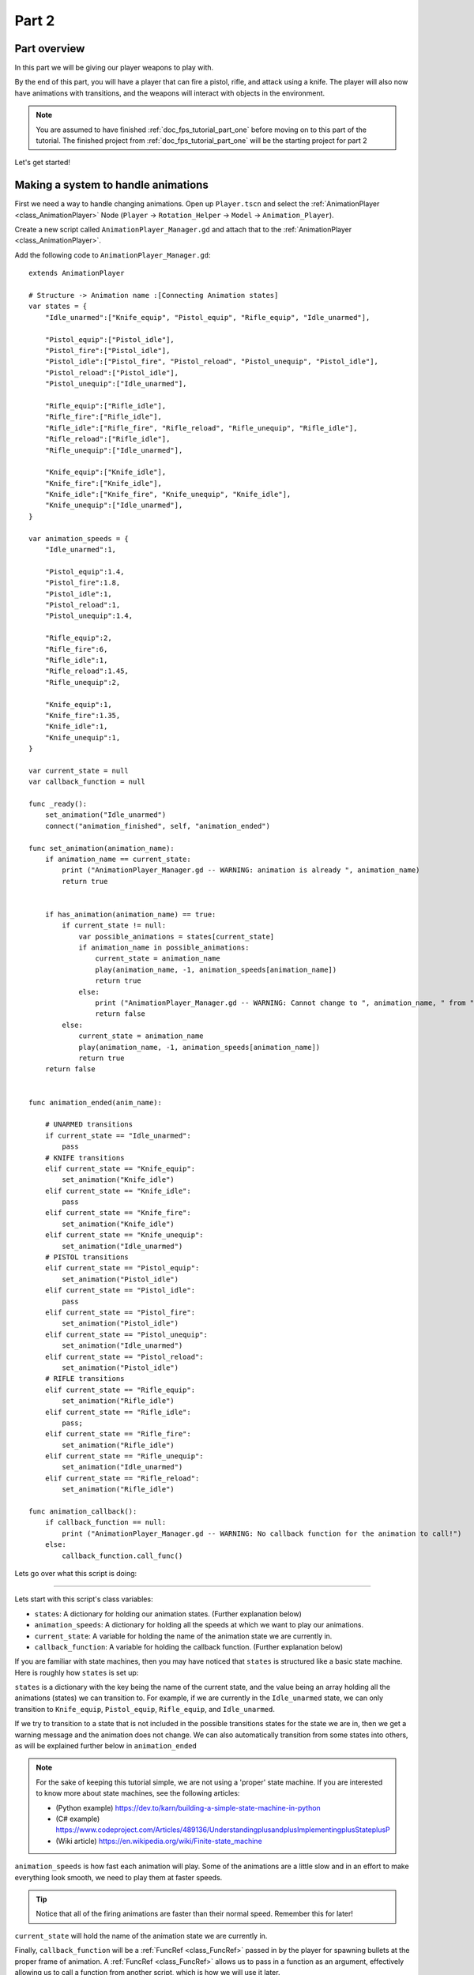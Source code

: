 .. _doc_fps_tutorial_part_two:

Part 2
======

Part overview
-------------

In this part we will be giving our player weapons to play with.

.. image:: img/PartTwoFinished.png

By the end of this part, you will have a player that can fire a pistol,
rifle, and attack using a knife. The player will also now have animations with transitions,
and the weapons will interact with objects in the environment.

.. note:: You are assumed to have finished :ref:`doc_fps_tutorial_part_one` before moving on to this part of the tutorial.
          The finished project from :ref:`doc_fps_tutorial_part_one` will be the starting project for part 2

Let's get started!

Making a system to handle animations
------------------------------------

First we need a way to handle changing animations. Open up ``Player.tscn`` and select the :ref:`AnimationPlayer <class_AnimationPlayer>`
Node (``Player`` -> ``Rotation_Helper`` -> ``Model`` -> ``Animation_Player``).

Create a new script called ``AnimationPlayer_Manager.gd`` and attach that to the :ref:`AnimationPlayer <class_AnimationPlayer>`.

Add the following code to ``AnimationPlayer_Manager.gd``:

::

    extends AnimationPlayer

    # Structure -> Animation name :[Connecting Animation states]
    var states = {
        "Idle_unarmed":["Knife_equip", "Pistol_equip", "Rifle_equip", "Idle_unarmed"],

        "Pistol_equip":["Pistol_idle"],
        "Pistol_fire":["Pistol_idle"],
        "Pistol_idle":["Pistol_fire", "Pistol_reload", "Pistol_unequip", "Pistol_idle"],
        "Pistol_reload":["Pistol_idle"],
        "Pistol_unequip":["Idle_unarmed"],

        "Rifle_equip":["Rifle_idle"],
        "Rifle_fire":["Rifle_idle"],
        "Rifle_idle":["Rifle_fire", "Rifle_reload", "Rifle_unequip", "Rifle_idle"],
        "Rifle_reload":["Rifle_idle"],
        "Rifle_unequip":["Idle_unarmed"],

        "Knife_equip":["Knife_idle"],
        "Knife_fire":["Knife_idle"],
        "Knife_idle":["Knife_fire", "Knife_unequip", "Knife_idle"],
        "Knife_unequip":["Idle_unarmed"],
    }

    var animation_speeds = {
        "Idle_unarmed":1,

        "Pistol_equip":1.4,
        "Pistol_fire":1.8,
        "Pistol_idle":1,
        "Pistol_reload":1,
        "Pistol_unequip":1.4,

        "Rifle_equip":2,
        "Rifle_fire":6,
        "Rifle_idle":1,
        "Rifle_reload":1.45,
        "Rifle_unequip":2,

        "Knife_equip":1,
        "Knife_fire":1.35,
        "Knife_idle":1,
        "Knife_unequip":1,
    }

    var current_state = null
    var callback_function = null

    func _ready():
        set_animation("Idle_unarmed")
        connect("animation_finished", self, "animation_ended")

    func set_animation(animation_name):
        if animation_name == current_state:
            print ("AnimationPlayer_Manager.gd -- WARNING: animation is already ", animation_name)
            return true


        if has_animation(animation_name) == true:
            if current_state != null:
                var possible_animations = states[current_state]
                if animation_name in possible_animations:
                    current_state = animation_name
                    play(animation_name, -1, animation_speeds[animation_name])
                    return true
                else:
                    print ("AnimationPlayer_Manager.gd -- WARNING: Cannot change to ", animation_name, " from ", current_state)
                    return false
            else:
                current_state = animation_name
                play(animation_name, -1, animation_speeds[animation_name])
                return true
        return false


    func animation_ended(anim_name):

        # UNARMED transitions
        if current_state == "Idle_unarmed":
            pass
        # KNIFE transitions
        elif current_state == "Knife_equip":
            set_animation("Knife_idle")
        elif current_state == "Knife_idle":
            pass
        elif current_state == "Knife_fire":
            set_animation("Knife_idle")
        elif current_state == "Knife_unequip":
            set_animation("Idle_unarmed")
        # PISTOL transitions
        elif current_state == "Pistol_equip":
            set_animation("Pistol_idle")
        elif current_state == "Pistol_idle":
            pass
        elif current_state == "Pistol_fire":
            set_animation("Pistol_idle")
        elif current_state == "Pistol_unequip":
            set_animation("Idle_unarmed")
        elif current_state == "Pistol_reload":
            set_animation("Pistol_idle")
        # RIFLE transitions
        elif current_state == "Rifle_equip":
            set_animation("Rifle_idle")
        elif current_state == "Rifle_idle":
            pass;
        elif current_state == "Rifle_fire":
            set_animation("Rifle_idle")
        elif current_state == "Rifle_unequip":
            set_animation("Idle_unarmed")
        elif current_state == "Rifle_reload":
            set_animation("Rifle_idle")

    func animation_callback():
        if callback_function == null:
            print ("AnimationPlayer_Manager.gd -- WARNING: No callback function for the animation to call!")
        else:
            callback_function.call_func()

Lets go over what this script is doing:

_________

Lets start with this script's class variables:

- ``states``: A dictionary for holding our animation states. (Further explanation below)
- ``animation_speeds``: A dictionary for holding all the speeds at which we want to play our animations.
- ``current_state``: A variable for holding the name of the animation state we are currently in.
- ``callback_function``: A variable for holding the callback function. (Further explanation below)

If you are familiar with state machines, then you may have noticed that ``states`` is structured
like a basic state machine. Here is roughly how ``states`` is set up:

``states`` is a dictionary with the key being the name of the current state, and the value being
an array holding all the animations (states) we can transition to. For example, if we are currently in the
``Idle_unarmed`` state, we can only transition to ``Knife_equip``, ``Pistol_equip``, ``Rifle_equip``, and
``Idle_unarmed``.

If we try to transition to a state that is not included in the possible transitions states for the state we are in,
then we get a warning message and the animation does not change. We can also automatically
transition from some states into others, as will be explained further below in ``animation_ended``

.. note:: For the sake of keeping this tutorial simple, we are not using a 'proper'
          state machine. If you are interested to know more about state machines,
          see the following articles:

          - (Python example) https://dev.to/karn/building-a-simple-state-machine-in-python
          - (C# example) https://www.codeproject.com/Articles/489136/UnderstandingplusandplusImplementingplusStateplusP
          - (Wiki article) https://en.wikipedia.org/wiki/Finite-state_machine

``animation_speeds`` is how fast each animation will play. Some of the animations are a little slow
and in an effort to make everything look smooth, we need to play them at faster speeds.

.. tip:: Notice that all of the firing animations are faster than their normal speed. Remember this for later!

``current_state`` will hold the name of the animation state we are currently in.

Finally, ``callback_function`` will be a :ref:`FuncRef <class_FuncRef>` passed in by the player for spawning bullets
at the proper frame of animation. A :ref:`FuncRef <class_FuncRef>` allows us to pass in a function as an argument,
effectively allowing us to call a function from another script, which is how we will use it later.

_________

Now let's look at ``_ready``.

First we are setting our animation to ``Idle_unarmed`` using the ``set_animation`` function,
so we for sure start in that animation.

Next we connect the ``animation_finished`` signal to this script and assign it to call ``animation_ended``.
This means whenever an animation is finished, ``animation_ended`` will be called.

_________

Lets look at ``set_animation`` next.

``set_animation`` changes the animation to the animation named ``animation_name``
*if* we can transition to it. In other words, if the animation state we are currently in
has the passed in animation state name in ``states``, then we will change to that animation.

Firstly, we check if the passed in animation name is the same name as the animation currently playing.
If they are the same, then we write a warning to the console and return ``true``.

Secondly, we see if :ref:`AnimationPlayer <class_AnimationPlayer>` has the animation with the name ``animation_name`` using ``has_animation``.
If it does not, we return ``false``.

Thirdly, we check whether ``current_state`` is set. If ``current_state`` is *not* currently set, then we
set ``current_state`` to the passed in animation name and tell :ref:`AnimationPlayer <class_AnimationPlayer>` to start playing the animation with
a blend time of ``-1`` at the speed set in ``animation_speeds`` and then we return ``true``.

.. note:: Blend time is how long to blend/mix the two animations together.

          By putting in a value of ``-1``, the new animation instantly plays, overriding whatever animation is already playing.

          If you put in a value of ``1``, for one second the new animation will play with increasing strength, blending the two animations together for one second
          before playing only the new animation. This leads to a smooth transition between animations, which looks great when you are changing from
          a walking animation to a running animation.

          We set the blend time to ``-1`` because we want to instantly change animations.

If we have a state in ``current_state``, then we get all the possible states we can transition to.

If the animation name is in the list of possible transitions, we set ``current_state`` to the passed
in animation (``animation_name``), tell :ref:`AnimationPlayer <class_AnimationPlayer>` to play the animation with a blend time of ``-1`` at the speed set in
``animation_speeds`` and return ``true``.

_________

Now lets look at ``animation_ended``.

``animation_ended`` is the function that will be called by :ref:`AnimationPlayer <class_AnimationPlayer>` when it's done playing an animation.


For certain animation states, we may need to transition into another state when it's finished. To handle this, we
check for every possible animation state. If we need to, we will transition into another state.

.. warning:: If you are using your own animated models, make sure that none of the animations are set
             to loop. Looping animations do not send the ``animation_finished`` signal when they reach
             the end of the animation and are about to loop again.

.. note:: The transitions in ``animation_ended`` would ideally be part of the data in ``states``, but in
          an effort to make the tutorial easier to understand, we'll hard code each state transition
          in ``animation_ended``.

_________

Finally, there is ``animation_callback``. This function will be called by a function track in our animations.
If we have a :ref:`FuncRef <class_FuncRef>` assigned to ``callback_function``, then we call that passed in function. If we do not
have a :ref:`FuncRef <class_FuncRef>` assigned to ``callback_function``, we print out a warning to the console.

.. tip:: Try running ``Testing_Area.tscn`` to make sure there are no runtime issues. If the game runs but nothing
         seems to have changed, then everything is working correctly.

Getting the animations ready
----------------------------

Now that we have a working animation manager, we need to call it from our player script.
Before that, though, we need to set some animation callback tracks in our firing animations.

Open up ``Player.tscn`` if you don't have it open and navigate to the :ref:`AnimationPlayer <class_AnimationPlayer>` node
(``Player`` -> ``Rotation_Helper`` -> ``Model`` -> ``Animation_Player``).

We need to attach a function track to three of our animations: The firing animation for the pistol, rifle, and knife.
Let's start with the pistol. Click the animation drop down list and select "Pistol_fire".

Now scroll down to the bottom of the list of animation tracks. The final item in the list should read
``Armature/Skeleton:Left_UpperPointer``. Now at the bottom of the list, click the plus icon on the bottom
bar of animation window, right next to the loop button and the up arrow.

.. image:: img/AnimationPlayerAddTrack.png

This will bring up a window with three choices. We want to add a function callback track, so click the
option that reads "Add Call Func Track". This will open a window showing the entire node tree. Navigate to the
:ref:`AnimationPlayer <class_AnimationPlayer>` node, select it, and press OK.

.. image:: img/AnimationPlayerCallFuncTrack.png

Now at the bottom of list of animation tracks you will have a green track that reads "AnimationPlayer".
Now we need to add the point where we want to call our callback function. Scrub the timeline until you
reach the point where the muzzle starts to flash.

.. note:: The timeline is the window where all the points in our animation are stored. Each of the little
          points represents a point of animation data.

          Scrubbing the timeline means moving ourselves through the animation. So when we say "scrub the timeline
          until you reach a point", what we mean is move through the animation window until you reach the point
          on the timeline.

          Also, the muzzle of a gun is the end point where the bullet comes out. The muzzle flash is the flash of
          light that escapes the muzzle when a bullet is fired. The muzzle is also sometimes referred to as the
          barrel of the gun.

.. tip:: For finer control when scrubbing the timeline, press ``control`` and scroll forward with the mouse wheel to zoom in.
         Scrolling backwards will zoom out.

         You can also change how the timeline scrubbing snaps by changing the value in ``Step (s)`` to a lower/higher value.

Once you get to a point you like, press the little green plus symbol on the far right side of the
``AnimationPlayer`` track. This will place a little green point at the position you are currently
at in the animation on your ``AnimationPlayer`` track.

.. image:: img/AnimationPlayerAddPoint.png

Now we have one more step before we are done with the pistol. Select the "enable editing of individual keys"
button on the far right corner of the animation window. It looks like a pencil with a little point beside it.

.. image:: img/AnimationPlayerEditPoints.png

Once you've clicked that, a new window will open on the right side. Now click the green point on the ``AnimationPlayer``
track. This will bring up the information associated with that point in the timeline. In the empty name field, enter
``animation_callback`` and press ``enter``.

Now when we are playing this animation the callback function will be triggered at that specific point of the animation.

.. warning:: Be sure to press the "enable editing of individual keys" button again to turn off the ability to edit individual keys
              so you cannot change one of the transform tracks by accident!

_________

Let's repeat the process for the rifle and knife firing animations!

.. note:: Because the process is exactly the same as the pistol, the process is going to explained in a little less depth.
          Follow the steps from above if you get lost! It is exactly the same, just on a different animation.

Go to the "Rifle_fire" animation from the animation drop down. Add the function callback track once you reach the bottom of the
animation track list by clicking the little plus icon at the bottom of the screen. Find the point where the muzzle starts
to flash and click the little green plus symbol to add a function callback point at that position on the track.

Next, click the "enable editing of individual keys" button.
Select the newly created function callback point, put "animation_callback" into the name field and press ``enter``.
Click the "enable editing of individual keys" button again to turn off individual key editing.
so we cannot change one of the transform tracks by accident.

Now we need to apply the callback function track to the knife animation. Select the "Knife_fire" animation and scroll to the bottom of the
animation tracks. Click the plus symbol at the bottom of the animation window and add a function callback track.
Next find a point around the first third of the animation to place the animation callback function point at.

.. note:: We will not actually be firing the knife, and the animation is a stabbing animation rather than a firing one.
         For this tutorial we are reusing the gun firing logic for our knife, so the animation has been named in a style that
         is consistent with the other animations.

From there click the little green plus to add a function callback point at the current position. Then click the "enable editing of individual keys"
button, the button with a plus at the bottom right side of the animation window.
Select the newly created function callback point, put "animation_callback" into the name field and press ``enter``.
Click the "enable editing of individual keys" button again to turn off individual key editing,
so we cannot change one of the transform tracks by accident.

.. tip:: Be sure to save your work!

With that done, we are almost ready to start adding the ability to fire to our player script! We need to set up one last scene:
The scene for our bullet object.

Creating the bullet scene
-------------------------

There are several ways to handle a gun's bullets in video games. In this tutorial series,
we will be exploring two of the more common ways: Objects, and raycasts.

_________

One of the two ways is using a bullet object. This will be an object that travels through the world and handles
its own collision code. In this method we create/spawn a bullet object in the direction our gun is facing, and then
it travels forward.

There are several advantages to this method. The first being we do not have to store the bullets in our player. We can simply create the bullet
and then move on, and the bullet itself with handle checking for collisions, sending the proper signal(s) to the object it collides with, and destroying itself.

Another advantage is we can have more complex bullet movement. If we want to make the bullet fall ever so slightly as time goes on, we can make the bullet
controlling script slowly push the bullet towards the ground. Using an object also makes the bullet take time to reach its target, it doesn't instantly
hit whatever it's pointed at. This feels more realistic because nothing in real life moves instantly from one point to another.

One of the huge disadvantages is performance. While having each bullet calculate their own paths and handle their own collision allows for a lot of flexibility,
it comes at the cost of performance. With this method we are calculating every bullet's movement every step, and while this may not be a problem for a few dozen
bullets, it can become a huge problem when you potentially have several hundred bullets.

Despite the performance hit, many first person shooters include some form of object bullets. Rocket launchers are a prime example because in many
first person shooters, rockets do not just instantly explode at their target position. You can also find bullets as objects many times with grenades
because they generally bounce around the world before exploding.

.. note:: While I cannot say for sure this is the case, these games *probably* use bullet objects in some form or another:
          (These are entirely from my observations. **They may be entirely wrong**. I have never worked on **any** of the following games)

          - Halo (Rocket launchers, fragmentation grenades, sniper rifles, brute shot, and more)
          - Destiny (Rocket launchers, grenades, fusion rifles, sniper rifles, super moves, and more)
          - Call of Duty (Rocket launchers, grenades, ballistic knives, crossbows, and more)
          - Battlefield (Rocket launchers, grenades, claymores, mortars, and more)

Another disadvantage with bullet objects is networking. Bullet objects have to sync the positions (at least) with all the clients that are connected
to the server.

While we are not implementing any form of networking (as that would be in its own entire tutorial series), it is a consideration
to keep in mind when creating your first person shooter, especially if you plan on adding some form of networking in the future.

_________

The other way of handling bullet collisions we will be looking at is raycasting.

This method is extremely common in guns that have fast moving bullets that rarely change trajectory over time.

Instead of creating a bullet object and sending it through space, we instead send a ray starting from the barrel/muzzle of the gun forwards.
We set the raycast's origin to the starting position of the bullet, and based on the length we can adjust how far the bullet 'travels' through space.

.. note:: While I cannot say for sure this is the case, these games *probably* use raycasts in some form or another:
          (These are entirely from my observations. **They may be entirely wrong**. I have never worked on **any** of the following games)

          - Halo (Assault rifles, DMRs, battle rifles, covenant carbine, spartan laser, and more)
          - Destiny (Auto rifles, pulse rifles, scout rifles, hand cannons, machine guns, and more)
          - Call of Duty (Assault rifles, light machine guns, sub machine guns, pistols, and more)
          - Battlefield (Assault rifles, SMGs, carbines, pistols, and more)

One huge advantage of this method is that it's light on performance.
Sending a couple hundred rays through space is *much* easier for the computer to calculate than sending a couple hundred
bullet objects.

Another advantage is we can instantly know if we've hit something or not exactly when we call for it. For networking this is important because we do not need
to sync the bullet movements over the Internet, we only need to send whether or not the raycast hit.

Raycasting does have some disadvantages, though. One major disadvantage is we cannot easily cast a ray in anything but a linear line.
This means we can only fire in a straight line for however long our ray length is. You can create the illusion of bullet movement by casting
multiple rays at different positions, but not only is this hard to implement in code, it is also heavier on performance.

Another disadvantage is we cannot see the bullet. With bullet objects we can actually see the bullet travel through space if we attach a mesh
to it, but because raycasts happen instantly, we do not have a decent way of showing the bullets. You could draw a line from the origin of the
raycast to the point where the raycast collided, and that is one popular way of showing raycasts. Another way is simply not drawing the raycast
at all, because theoretically the bullets move so fast our eyes could not see it anyway.

_________

Let's get the bullet object set up. This is what our pistol will create when the "Pistol_fire" animation callback function is called.


Open up ``Bullet_Scene.tscn``. The scene contains :ref:`Spatial <class_Spatial>` node called bullet, with a :ref:`MeshInstance <class_MeshInstance>`
and an :ref:`Area <class_Area>` with a :ref:`CollisionShape <class_CollisionShape>` children to it.


Create a new script called ``Bullet_script.gd`` and attach it to the ``Bullet`` :ref:`Spatial <class_Spatial>`.

We are going to move the entire bullet object at the root (``Bullet``). We will be using the :ref:`Area <class_Area>` to check whether or not we've collided with something

.. note:: Why are we using an :ref:`Area <class_Area>` and not a :ref:`RigidBody <class_RigidBody>`? The main reason we're not using a :ref:`RigidBody <class_RigidBody>`
          is because we do not want the bullet to interact with other :ref:`RigidBody <class_RigidBody>` nodes.
          By using an :ref:`Area <class_Area>` we are ensuring that none of the other :ref:`RigidBody <class_RigidBody>` nodes, including other bullets, will be effected.

          Another reason is simply because it is easier to detect collisions with an :ref:`Area <class_Area>`!

Here's the script that will control our bullet:

::

    extends Spatial

    var BULLET_SPEED = 70
    var BULLET_DAMAGE = 15

    const KILL_TIMER = 4
    var timer = 0

    var hit_something = false

    func _ready():
        $Area.connect("body_entered", self, "collided")


    func _physics_process(delta):
        var forward_dir = global_transform.basis.z.normalized()
        global_translate(forward_dir * BULLET_SPEED * delta)

        timer += delta
        if timer >= KILL_TIMER:
            queue_free()


    func collided(body):
        if hit_something == false:
            if body.has_method("bullet_hit"):
                body.bullet_hit(BULLET_DAMAGE, global_transform)

        hit_something = true
        queue_free()


Let's go through the script:

_________

First we define a few class variables:

- ``BULLET_SPEED``: The speed at which the bullet travels.
- ``BULLET_DAMAGE``: The damage the bullet will cause to anything with which it collides.
- ``KILL_TIMER``: How long the bullet can last without hitting anything.
- ``timer``: A float for tracking how long the bullet has been alive.
- ``hit_something``: A boolean for tracking whether or not we've hit something.

With the exception of ``timer`` and ``hit_something``, all of these variables
change how the bullet interacts with the world.

.. note:: The reason we are using a kill timer is so we do not have a case where we
          get a bullet travelling forever. By using a kill timer, we can ensure that
          no bullets will travel forever and consume resources.

.. tip:: As in :ref:`doc_fps_tutorial_part_one`, we have a couple all uppercase class variables. The reason behind this is the same
         as the reason given in :ref:`doc_fps_tutorial_part_one`: We want to treat these variables like constants, but we want to be
         able to change them. In this case we will later need to change the damage and speed of these bullets,
         so we need them to be variables and not constants.

_________

In ``_ready`` we set the area's ``body_entered`` signal to ourself so that it calls
the ``collided`` function when a body enters the area.

_________

``_physics_process`` gets the bullet's local ``Z`` axis. If you look at the scene
in local mode, you will find that the bullet faces the positive local ``Z`` axis.

Next we translate the entire bullet by that forward direction, multiplying in our speed and delta time.

After that we add delta time to our timer and check whether the timer has reached a value as big or greater
than our ``KILL_TIME`` constant. If it has, we use ``queue_free`` to free the bullet.

_________

In ``collided`` we check whether we've hit something yet.

Remember that ``collided`` is only called when a body has entered the :ref:`Area <class_Area>` node.
If the bullet has not already collided with something, we then proceed to check if the body the bullet has collided
with has a function/method called ``bullet_hit``. If it does, we call it and pass in the bullet's damage and the bullet's global transform
so we can get the bullet's rotation and position.

.. note:: in ``collided``, the passed in body can be a :ref:`StaticBody <class_StaticBody>`,
          :ref:`RigidBody <class_RigidBody>`, or :ref:`KinematicBody <class_KinematicBody>`

We set the Bullet's ``hit_something`` variable to ``true`` because regardless of whether or not the body that
the bullet collided with has the ``bullet_hit`` function/method, it has hit something and so we need to make sure the bullet does not hit anything else.

Then we free the bullet using ``queue_free``.

.. tip:: You may be wondering why we even have a ``hit_something`` variable if we
         free the bullet using ``queue_free`` as soon as it hits something.

         The reason we need to track whether we've hit something or not is because ``queue_free``
         does not immediately free the node, so the bullet could collide with another body
         before Godot has a chance to free it. By tracking whether the bullet has hit something,
         we can make sure that the bullet will only hit one object.


_________

Before we start programming the player again, let's take a quick look at ``Player.tscn``.
Open up ``Player.tscn`` again.

Expand ``Rotation_Helper`` and notice how it has two nodes: ``Gun_Fire_Points`` and
``Gun_Aim_Point``.

``Gun_aim_point`` is the point that the bullets will be aiming at. Notice how it
is lined up with the center of the screen and pulled a distance forward on the Z
axis. ``Gun_aim_point`` will serve as the point where the bullets will for sure collide
with as it goes along.

.. note:: There is a invisible mesh instance for debugging purposes. The mesh is
          a small sphere that visually shows at which target the bullets will be aiming.

Open up ``Gun_Fire_Points`` and you'll find three more :ref:`Spatial <class_Spatial>` nodes, one for each
weapon.

Open up ``Rifle_Point`` and you'll find a :ref:`Raycast <class_Raycast>` node. This is where
we will be sending the raycasts for our rifle's bullets.
The length of the raycast will dictate how far our bullets will travel.

We are using a :ref:`Raycast <class_Raycast>` node to handle the rifle's bullet because
we want to fire lots of bullets quickly. If we use bullet objects, it is quite possible
we could run into performance issues on older machines.

.. note:: If you are wondering from where the positions of the points came, they
          are the rough positions of the ends of each weapon. You can see this by
          going to ``AnimationPlayer``, selecting one of the firing animations
          and scrubbing through the timeline. The point for each weapon should mostly line
          up with the end of each weapon.

Open up ``Knife_Point`` and you'll find an :ref:`Area <class_Area>` node. We are using an :ref:`Area <class_Area>` for the knife
because we only care for all the bodies close to us, and because our knife does
not fire into space. If we were making a throwing knife, we would likely spawn a bullet
object that looks like a knife.

Finally, we have ``Pistol_Point``. This is the point where we will be creating/instancing
our bullet objects. We do not need any additional nodes here, as the bullet handles all
of its own collision detection.

Now that we've seen how we will handle our other weapons, and where we will spawn the bullets,
let's start working on making them work.

.. note:: You can also look at the HUD nodes if you want. There is nothing fancy there and other
         than using a single :ref:`Label <class_Label>`, we will not be touching any of those nodes.
         Check :ref:`doc_design_interfaces_with_the_control_nodes` for a tutorial on using GUI nodes.


Creating the first weapon
-------------------------

Lets write the code for each of our weapons, starting with the pistol.

Select ``Pistol_Point`` (``Player`` -> ``Rotation_Helper`` -> ``Gun_Fire_Points`` -> ``Pistol_Point``) and create a new script called ``Weapon_Pistol.gd``.

Add the following code to ``Weapon_Pistol.gd``:

::

    extends Spatial

    const DAMAGE = 15

    const IDLE_ANIM_NAME = "Pistol_idle"
    const FIRE_ANIM_NAME = "Pistol_fire"

    var is_weapon_enabled = false

    var bullet_scene = preload("Bullet_Scene.tscn")

    var player_node = null

    func _ready():
        pass

    func fire_weapon():
        var clone = bullet_scene.instance()
        var scene_root = get_tree().root.get_children()[0]
        scene_root.add_child(clone)

        clone.global_transform = self.global_transform
        clone.scale = Vector3(4, 4, 4)
        clone.BULLET_DAMAGE = DAMAGE

    func equip_weapon():
        if player_node.animation_manager.current_state == IDLE_ANIM_NAME:
            is_weapon_enabled = true
            return true

        if player_node.animation_manager.current_state == "Idle_unarmed":
            player_node.animation_manager.set_animation("Pistol_equip")

        return false

    func unequip_weapon():
        if player_node.animation_manager.current_state == IDLE_ANIM_NAME:
            if player_node.animation_manager.current_state != "Pistol_unequip":
                player_node.animation_manager.set_animation("Pistol_unequip")

        if player_node.animation_manager.current_state == "Idle_unarmed":
            is_weapon_enabled = false
            return true
        else:
            return false


Let's go over how the script works.

_________

First we define some class variables we'll need in the script:

* ``DAMAGE``: The amount of damage a single bullet does.
* ``IDLE_ANIM_NAME``: The name of the pistol's idle animation.
* ``FIRE_ANIM_NAME``: The name of the pistol's fire animation.
* ``is_weapon_enabled``: A variable for checking whether this weapon is in use/enabled.
* ``bullet_scene``: The bullet scene we worked on earlier.
* ``player_node``: A variable to hold ``Player.gd``.

The reason we define most of these variables is so we can use them in ``Player.gd``.

Each of the weapons we'll make will have all these variables (minus ``bullet_scene``) so we have
a consistent interface to interact with in ``Player.gd``. By using the same variables/functions in each
weapon, we can interact with them without having to know which weapon we are using, which makes our code
much more modular because we can add weapons without having to change much of the code in ``Player.gd`` and it will just work.

We could write all the code in ``Player.gd``, but then ``Player.gd`` will get increasingly harder to manage as we add weapons.
By using a modular design with a consistent interface, we can keep ``Player.gd`` nice and neat, while also making it easier to add/remove/modify weapons.

_________

In ``_ready`` we simply pass over it.

There is one thing of note though, an assumption that we'll fill in ``Player.gd`` at some point.

We are going to assume that ``Player.gd`` will pass themselves in before calling any of the functions in ``Weapon_Pistol.gd``.

While this can lead to situations where the player does not pass themselves in (because we forget), we would have to have a long string
of ``get_parent`` calls to traverse up the scene tree to retrieve the player. This does not look pretty (``get_parent().get_parent().get_parent()`` and so on)
and it is relatively safe to assume we will remember to pass ourselves to each weapon in ``Player.gd``.

_________

Next let's look at ``fire_weapon``:

The first thing we do is instance the bullet scene we made earlier.

.. tip:: By instancing the scene, we are creating a new node holding all the node(s) in the scene we instanced, effectively cloning that scene.

Then we add a ``clone`` to the first child node of the root of the scene we are currently in. By doing this, we're making it a child of the root node of the currently loaded scene.

In other words, we are adding a ``clone`` as a child of the first node (whatever is at the top of the scene tree) in the currently loaded/opened scene.
If the currently loaded/open scene is ``Testing_Area.tscn``, we'd be adding our ``clone`` as a child of ``Testing_Area``, the root node in that scene.

.. warning:: As mentioned later below in the section on adding sounds, this method makes an assumption. This will be explained later
             in the section on adding sounds in :ref:`doc_fps_tutorial_part_three`

Next we set the global transform of the clone to the ``Pistol_Aim_Point``'s global transform. The reason we do this is so the bullet is spawned at the end of the pistol.

You can see that ``Pistol_Aim_Point`` is positioned right at the end of the pistol by clicking the :ref:`AnimationPlayer <class_AnimationPlayer>` and
scrolling through ``Pistol_fire``. You'll find the position is more or less at the end of the pistol when it fires.

Next we scale it up by a factor of ``4`` because the bullet scene is a little too small by default.

Then we set the bullet's damage (``BULLET_DAMAGE``) to the amount of damage a single pistol bullet does (``DAMAGE``).

_________

Now let's look at ``equip_weapon``:

The first thing we do is check to see whether the animation manager is in the pistol's idle animation.
If we are in the pistol's idle animation, we set ``is_weapon_enabled`` to ``true`` and return ``true`` because the pistol has successfully
been equipped.

Because we know our pistol's ``equip`` animation automatically transitions to the pistol's idle animation, if we are in the pistol's
idle animation the pistol must have finished playing the equip animation.

.. note:: We know these animations will transition because we wrote the code to make them transition in ``Animation_Manager.gd``

Next we check to see if the player is in the ``Idle_unarmed`` animation state. Because all unequipping animations go to this state, and because any
weapon can be equipped from this state, we change animations to ``Pistol_equip`` if the player is in the ``Idle_unarmed`` state.

Since we know ``Pistol_equip`` will transition to ``Pistol_idle``, we do not need to do any more additional processing for equipping weapons,
but since we were not able to equip the pistol yet, we return ``false``.

_________

Finally, let's look at ``unequip_weapon``:

``unequip_weapon`` is similar to ``equip_weapon``, but instead we're checking things in reverse.

First we check to see whether the player is in the idle animation state. Then we check to make sure the player is not in the ``Pistol_unequip`` animation.
If the player is not in the ``Pistol_unequip`` animation, we want to play the ``pistol_unequip`` animation.

.. note:: You may be wondering why we are checking to see whether the player is in the pistol's idle animation, and then making sure the player is not unequipping right after.
          The reason behind the additional check is because we could (in rare cases) call ``unequip_weapon`` twice before we've had a chance to process ``set_animation``,
          so we add this additional check to make sure the unequip animation plays.

Next we check to see whether the player is in ``Idle_unarmed``, which is the animation state we will transition into from ``Pistol_unequip``. If the player is in ``Idle_unarmed``, then we set
``is_weapon_enabled`` to ``false`` since we are no longer using this weapon, and return ``true`` because we have successfully unequipped the pistol.

If the player is not in ``Idle_unarmed``, we return ``false`` because we have not yet successfully unequipped the pistol.

Creating the other two weapons
------------------------------

Now that we have all the code we'll need for the pistol, let's add the code for the rifle and knife next.

Select ``Rifle_Point`` (``Player`` -> ``Rotation_Helper`` -> ``Gun_Fire_Points`` -> ``Rifle_Point``) and create a new script called ``Weapon_Rifle.gd``,
then add the following:

::

    extends Spatial

    const DAMAGE = 4

    const IDLE_ANIM_NAME = "Rifle_idle"
    const FIRE_ANIM_NAME = "Rifle_fire"

    var is_weapon_enabled = false

    var player_node = null

    func _ready():
        pass

    func fire_weapon():
        var ray = $Ray_Cast
        ray.force_raycast_update()

        if ray.is_colliding():
            var body = ray.get_collider()

            if body == player_node:
                pass
            elif body.has_method("bullet_hit"):
                body.bullet_hit(DAMAGE, ray.global_transform)

    func equip_weapon():
        if player_node.animation_manager.current_state == IDLE_ANIM_NAME:
            is_weapon_enabled = true
            return true

        if player_node.animation_manager.current_state == "Idle_unarmed":
            player_node.animation_manager.set_animation("Rifle_equip")

        return false

    func unequip_weapon():

        if player_node.animation_manager.current_state == IDLE_ANIM_NAME:
            if player_node.animation_manager.current_state != "Rifle_unequip":
                player_node.animation_manager.set_animation("Rifle_unequip")

        if player_node.animation_manager.current_state == "Idle_unarmed":
            is_weapon_enabled = false
            return true

        return false

Most of this is exactly the same as ``Weapon_Pistol.gd``, so we're only going to look at what's changed: ``fire_weapon``.

The first thing we do is get the :ref:`Raycast <class_Raycast>` node, which is a child of ``Rifle_Point``.

Next we force the :ref:`Raycast <class_Raycast>` to update using ``force_raycast_update``. This will force the :ref:`Raycast <class_Raycast>` to detect collisions when we call it, meaning
we get a frame perfect collision check with the 3D physics world.

Then we check to see if the :ref:`Raycast <class_Raycast>` collided with something.

If the :ref:`Raycast <class_Raycast>` has collided with something, we first get the collision body it collided with. This can be a :ref:`StaticBody <class_StaticBody>`,
:ref:`RigidBody <class_RigidBody>`, or a :ref:`KinematicBody <class_KinematicBody>`.

Next we want to make sure the body we've collided with is not the player, since we (probably) do not want to give the player the ability to shoot themselves in the foot.

If the body is not the player, we then check to see if it has a function/method called ``bullet_hit``. If it does, we call it and pass in the amount of
damage this bullet does (``DAMAGE``), and the global transform of the :ref:`Raycast <class_Raycast>` so we can tell from which direction the bullet came.

_________

Now all we need to do is write the code for the knife.

Select ``Knife_Point`` (``Player`` -> ``Rotation_Helper`` -> ``Gun_Fire_Points`` -> ``Knife_Point``) and create a new script called ``Weapon_Knife.gd``,
then add the following:

::

    extends Spatial

    const DAMAGE = 40

    const IDLE_ANIM_NAME = "Knife_idle"
    const FIRE_ANIM_NAME = "Knife_fire"

    var is_weapon_enabled = false

    var player_node = null

    func _ready():
        pass

    func fire_weapon():
        var area = $Area
        var bodies = area.get_overlapping_bodies()

        for body in bodies:
            if body == player_node:
                continue

            if body.has_method("bullet_hit"):
                body.bullet_hit(DAMAGE, area.global_transform)

    func equip_weapon():
        if player_node.animation_manager.current_state == IDLE_ANIM_NAME:
            is_weapon_enabled = true
            return true

        if player_node.animation_manager.current_state == "Idle_unarmed":
            player_node.animation_manager.set_animation("Knife_equip")

        return false

    func unequip_weapon():

        if player_node.animation_manager.current_state == IDLE_ANIM_NAME:
            player_node.animation_manager.set_animation("Knife_unequip")

        if player_node.animation_manager.current_state == "Idle_unarmed":
            is_weapon_enabled = false
            return true

        return false

As with ``Weapon_Rifle.gd``, the only differences are in ``fire_weapon``, so let's look at that:

The first thing we do is get the :ref:`Area <class_Area>` child node of ``Knife_Point``.

Next we want to get all the collision bodies inside the :ref:`Area <class_Area>` using ``get_overlapping_bodies``. This will return a
list of every body that touches the :ref:`Area <class_Area>`.

We next want to go through each of those bodies.

First we check to make sure the body is not the player, because we do not want to let the player be able to stab themselves. If the body is the player,
we use ``continue`` so we jump and look at the next body in ``bodies``.

If we have not jumped to the next body, we then check to see if the body has the ``bullet_hit`` function/method. If it does,
we call it, passing in the amount of damage a single knife swipe does (``DAMAGE``) and the global transform of the :ref:`Area <class_Area>`.

.. note:: While we could attempt to calculate a rough location for where the knife hit exactly, we
          are not going to because using the :ref:`Area <class_Area>`'s position works well enough and the extra time
          needed to calculate a rough position for each body is not worth the effort.

Making the weapons work
-----------------------

Let's start making the weapons work in ``Player.gd``.

First let's start by adding some class variables we'll need for the weapons:

::

    # Place before _ready
    var animation_manager

    var current_weapon_name = "UNARMED"
    var weapons = {"UNARMED":null, "KNIFE":null, "PISTOL":null, "RIFLE":null}
    const WEAPON_NUMBER_TO_NAME = {0:"UNARMED", 1:"KNIFE", 2:"PISTOL", 3:"RIFLE"}
    const WEAPON_NAME_TO_NUMBER = {"UNARMED":0, "KNIFE":1, "PISTOL":2, "RIFLE":3}
    var changing_weapon = false
    var changing_weapon_name = "UNARMED"

    var health = 100

    var UI_status_label

Let's go over what these new variables will do:

- ``animation_manager``: This will hold the :ref:`AnimationPlayer <class_AnimationPlayer>` node and its script, which we wrote previously.
- ``current_weapon_name``: The name of the weapon we are currently using. It has four possible values: ``UNARMED``, ``KNIFE``, ``PISTOL``, and ``RIFLE``.
- ``weapons``: A dictionary that will hold all the weapon nodes.
- ``WEAPON_NUMBER_TO_NAME``: A dictionary allowing us to convert from a weapon's number to its name. We'll use this for changing weapons.
- ``WEAPON_NAME_TO_NUMBER``: A dictionary allowing us to convert from a weapon's name to its number. We'll use this for changing weapons.
- ``changing_weapon``: A boolean to track whether or not we are changing guns/weapons.
- ``changing_weapon_name``: The name of the weapon we want to change to.
- ``health``: How much health our player has. In this part of the tutorial we will not be using it.
- ``UI_status_label``: A label to show how much health we have, and how much ammo we have both in our gun and in reserve.

_________

Next we need to add a few things in ``_ready``. Here's the new ``_ready`` function:

::

    func _ready():
        camera = $Rotation_Helper/Camera
        rotation_helper = $Rotation_Helper

        animation_manager = $Rotation_Helper/Model/Animation_Player
        animation_manager.callback_function = funcref(self, "fire_bullet")

        Input.set_mouse_mode(Input.MOUSE_MODE_CAPTURED)

        weapons["KNIFE"] = $Rotation_Helper/Gun_Fire_Points/Knife_Point
        weapons["PISTOL"] = $Rotation_Helper/Gun_Fire_Points/Pistol_Point
        weapons["RIFLE"] = $Rotation_Helper/Gun_Fire_Points/Rifle_Point

        var gun_aim_point_pos = $Rotation_Helper/Gun_Aim_Point.global_transform.origin

        for weapon in weapons:
            var weapon_node = weapons[weapon]
            if weapon_node != null:
                weapon_node.player_node = self
                weapon_node.look_at(gun_aim_point_pos, Vector3(0, 1, 0))
                weapon_node.rotate_object_local(Vector3(0, 1, 0), deg2rad(180))

        current_weapon_name = "UNARMED"
        changing_weapon_name = "UNARMED"

        UI_status_label = $HUD/Panel/Gun_label
        flashlight = $Rotation_Helper/Flashlight

Let's go over what's changed.

First we get the :ref:`AnimationPlayer <class_AnimationPlayer>` node and assign it to the ``animation_manager`` variable. Then we set the callback function
to a :ref:`FuncRef <class_FuncRef>` that will call the player's ``fire_bullet`` function. Right now we haven't written the ``fire_bullet`` function,
but we'll get there soon.

Next we get all the weapon nodes and assign them to ``weapons``. This will allow us to access the weapon nodes only with their name
(``KNIFE``, ``PISTOL``, or ``RIFLE``).

We then get ``Gun_Aim_Point``'s global position so we can rotate the player's weapons to aim at it.

Then we go through each weapon in ``weapons``.

We first get the weapon node. If the weapon node is not ``null``, we then set its ``player_node`` variable to this script (``Player.gd``).
Then we have it look at ``gun_aim_point_pos`` using the ``look_at`` function, and then rotate it by ``180`` degrees on the ``Y`` axis.

.. note:: We rotate all of those weapon points by ``180`` degrees on their ``Y`` axis because our camera is pointing backwards.
          If we did not rotate all of these weapon points by ``180`` degrees, all of the weapons would fire backwards.

Then we set ``current_weapon_name`` and ``changing_weapon_name`` to ``UNARMED``.

Finally, we get the UI :ref:`Label <class_Label>` from our HUD.

_________

Let's add a new function call to ``_physics_process`` so we can change weapons. Here's the new code:

::

    func _physics_process(delta):
        process_input(delta)
        process_movement(delta)
        process_changing_weapons(delta)


Now we will call ``process_changing_weapons``.

_________

Now let's add all the player input code for the weapons in ``process_input``. Add the following code:

::

    # ----------------------------------
    # Changing weapons.
    var weapon_change_number = WEAPON_NAME_TO_NUMBER[current_weapon_name]

    if Input.is_key_pressed(KEY_1):
        weapon_change_number = 0
    if Input.is_key_pressed(KEY_2):
        weapon_change_number = 1
    if Input.is_key_pressed(KEY_3):
        weapon_change_number = 2
    if Input.is_key_pressed(KEY_4):
        weapon_change_number = 3

    if Input.is_action_just_pressed("shift_weapon_positive"):
        weapon_change_number += 1
    if Input.is_action_just_pressed("shift_weapon_negative"):
        weapon_change_number -= 1

    weapon_change_number = clamp(weapon_change_number, 0, WEAPON_NUMBER_TO_NAME.size() - 1)

    if changing_weapon == false:
        if WEAPON_NUMBER_TO_NAME[weapon_change_number] != current_weapon_name:
            changing_weapon_name = WEAPON_NUMBER_TO_NAME[weapon_change_number]
            changing_weapon = true
    # ----------------------------------

    # ----------------------------------
    # Firing the weapons
    if Input.is_action_pressed("fire"):
        if changing_weapon == false:
            var current_weapon = weapons[current_weapon_name]
            if current_weapon != null:
                if animation_manager.current_state == current_weapon.IDLE_ANIM_NAME:
                    animation_manager.set_animation(current_weapon.FIRE_ANIM_NAME)
    # ----------------------------------

Let's go over the additions, starting with how we're changing weapons.

First we get the current weapon's number and assign it to ``weapon_change_number``.

Then we check to see if any of the number keys (keys 1-4) are pressed. If they are, we set
``weapon_change_number`` to the value mapped at that key.

.. note:: The reason key 1 is mapped to ``0`` is because the first element in a list is mapped to zero, not one. Most list/array accessors
          in most programming languages start at ``0`` instead of ``1``. See https://en.wikipedia.org/wiki/Zero-based_numbering for more information.

Next we check to see if ``shift_weapon_positive`` or ``shift_weapon_negative`` is pressed. If one of them is, we add/subtract ``1`` from
``weapon_change_number``.

Because the player may have shifted ``weapon_change_number`` outside of the number of weapons the player has, we clamp it so it cannot exceed the maximum number of weapons
the player has and it ensures ``weapon_change_number`` is ``0`` or more.

Then we check to make sure the player is not already changing weapons. If the player is not, we then check to see if the weapon the player wants to change to
is a new weapon and not the weapon the player is currently using. If the weapon the player is wanting to change to is a new weapon, we then set ``changing_weapon_name`` to
the weapon at ``weapon_change_number`` and set ``changing_weapon`` to true.

For firing the weapon we first check to see if the ``fire`` action is pressed.
Then we check to make sure the player is not changing weapons.
Next we get the weapon node for the current weapon.

If the current weapon node does not equal null, and the player is in its ``IDLE_ANIM_NAME`` state, we set the player's animation
to the current weapon's ``FIRE_ANIM_NAME``.

_________

Let's add ``process_changing_weapons`` next.

Add the following code:

::

    func process_changing_weapons(delta):
        if changing_weapon == true:

            var weapon_unequipped = false
            var current_weapon = weapons[current_weapon_name]

            if current_weapon == null:
                weapon_unequipped = true
            else:
                if current_weapon.is_weapon_enabled == true:
                    weapon_unequipped = current_weapon.unequip_weapon()
                else:
                    weapon_unequipped = true

            if weapon_unequipped == true:

                var weapon_equipped = false
                var weapon_to_equip = weapons[changing_weapon_name]

                if weapon_to_equip == null:
                    weapon_equipped = true
                else:
                    if weapon_to_equip.is_weapon_enabled == false:
                        weapon_equipped = weapon_to_equip.equip_weapon()
                    else:
                        weapon_equipped = true

                if weapon_equipped == true:
                    changing_weapon = false
                    current_weapon_name = changing_weapon_name
                    changing_weapon_name = ""

Let's go over what's happening here:

The first thing we do is make sure we've received input to change weapons. We do this by making sure ``changing_weapons`` is ``true``.

Next we define a variable (``weapon_unequipped``) so we can check whether the current weapon has been successfully unequipped or not.

Then we get the current weapon from ``weapons``.

If the current weapon is not ``null``, then we need to check whether the weapon is enabled. If the weapon is enabled, we call its ``unequip_weapon`` function
so it will start the unequip animation. If the weapon is not enabled, we set ``weapon_unequipped`` to ``true`` because the weapon has successfully been unequipped.

If the current weapon is ``null``, then we can simply set ``weapon_unequipped`` to ``true``. The reason we do this check is because there is no weapon script/node for
``UNARMED``, but there is also no animations for ``UNARMED``, so we can just start equipping the weapon the player wants to change to.

If the player has successfully unequipped the current weapon (``weapon_unequipped == true``), we need to equip the new weapon.

First we define a new variable (``weapon_equipped``) for tracking whether the player has successfully equipped the new weapon or not.

Then we get the weapon the player wants to change to. If the weapon the player wants to change to is not ``null``, we then check to see whether it's enabled or not.
If it is not enabled, we call its ``equip_weapon`` function so it starts to equip the weapon. If the weapon is enabled, we set ``weapon_equipped`` to ``true``.

If the weapon the player wants to change to is ``null``, we simply set ``weapon_equipped`` to ``true`` because we do not have any node/script for ``UNARMED``,
nor do we have any animations.

Finally, we check to see whether the player has successfully equipped the new weapon. If (s)he has done so, we set ``changing_weapon`` to ``false`` because the player is no
longer changing weapons.
We also set ``current_weapon_name`` to ``changing_weapon_name`` since the current weapon has changed, and then we set ``changing_weapon_name`` to an empty string.

_________

Now, we need to add one more function to the player, and then the player is ready to start firing the weapons!

We need to add ``fire_bullet``, which will be called by the :ref:`AnimationPlayer <class_AnimationPlayer>` at those
points we set earlier in the :ref:`AnimationPlayer <class_AnimationPlayer>` function track:

::

    func fire_bullet():
        if changing_weapon == true:
            return

        weapons[current_weapon_name].fire_weapon()


Let's go over what this function does:

First we check to see whether the player is changing weapons. If the player is changing weapons, we do not want shoot, so we ``return``.

.. tip:: Calling ``return`` stops the rest of the function from being called. In this case, we are not returning a variable
         because we are only interested in not running the rest of the code, and because we are not looking for a returned
         variable either when we call this function.

Then we tell the current weapon the player is using to fire by calling its ``fire_weapon`` function.

.. tip:: Remember how we mentioned the speed of the animations for firing was faster than
         the other animations? By changing the firing animation speeds, you can change how
         fast the weapon fires bullets!

_______

Before we are ready to test our new weapons, we still have a little bit of work to do.

Creating some test subjects
---------------------------

Create a new script by going to the scripting window, clicking "file", and selecting new.
Name this script ``RigidBody_hit_test`` and make sure it extends :ref:`RigidBody <class_RigidBody>`.

Now we need to add this code:

::

    extends RigidBody

    const BASE_BULLET_BOOST = 9;

    func _ready():
        pass

    func bullet_hit(damage, bullet_global_trans):
        var direction_vect = bullet_global_trans.basis.z.normalized() * BASE_BULLET_BOOST;

        apply_impulse((bullet_global_trans.origin - global_transform.origin).normalized(), direction_vect * damage)


Let's go over how ``bullet_hit`` works:


First we get the bullet's forward directional vector. This is so we can tell from which direction the bullet will hit the :ref:`RigidBody <class_RigidBody>`.
We will use this to push the :ref:`RigidBody <class_RigidBody>` in the same direction as the bullet.

.. note:: We need to boost the directional vector by ``BASE_BULLET_BOOST`` so the bullets pack a bit more of a punch
          and move the :ref:`RigidBody <class_RigidBody>` nodes in a visible way. You can just set ``BASE_BULLET_BOOST`` to lower or higher values if you want
          less or more of a reaction when the bullets collide with the :ref:`RigidBody <class_RigidBody>`.

Then we apply an impulse using ``apply_impulse``.

First, we need to calculate the position for the impulse.
Because ``apply_impulse`` takes a vector relative to the :ref:`RigidBody <class_RigidBody>`, we need to calculate the distance from
the :ref:`RigidBody <class_RigidBody>` to the bullet. We do this by subtracting the :ref:`RigidBody <class_RigidBody>`'s global origin/position from the bullet's global origin/position.
This gets us the distance from the :ref:`RigidBody <class_RigidBody>` to the bullet. We normalize this vector so the size of the collider does not effect how much
the bullets move the :ref:`RigidBody <class_RigidBody>`.

Finally, we need to calculate the force for the impulse. For this, we use the direction the bullet is facing and multiply it by the bullet's damage.
This gives a nice result and for stronger bullets, we get a stronger result.

_______

Now we need to attach this script to all of the :ref:`RigidBody <class_RigidBody>` nodes we want to affect.

Open up ``Testing_Area.tscn`` and select all the cubes parented to the ``Cubes`` node.

.. tip:: If you select the top cube, and then hold down ``shift`` and select the last cube, Godot will
         select all the cubes in-between!

Once you have all the cubes selected, scroll down in the inspector until you get to
the "scripts" section. Click the drop down and select "Load". Open your newly created ``RigidBody_hit_test.gd`` script.

Final notes
-----------

.. image:: img/PartTwoFinished.png

That was a lot of code! But now, with all that done, you can go and give your weapons a test!

You should now be able to fire as many bullets as you want at the cubes and
they will move in response to the bullets colliding with them.

In :ref:`doc_fps_tutorial_part_three`, we will add ammo to the weapons, as well as some sounds!

.. warning:: If you ever get lost, be sure to read over the code again!

             You can download the finished project for this part here: :download:`Godot_FPS_Part_2.zip <files/Godot_FPS_Part_2.zip>`
